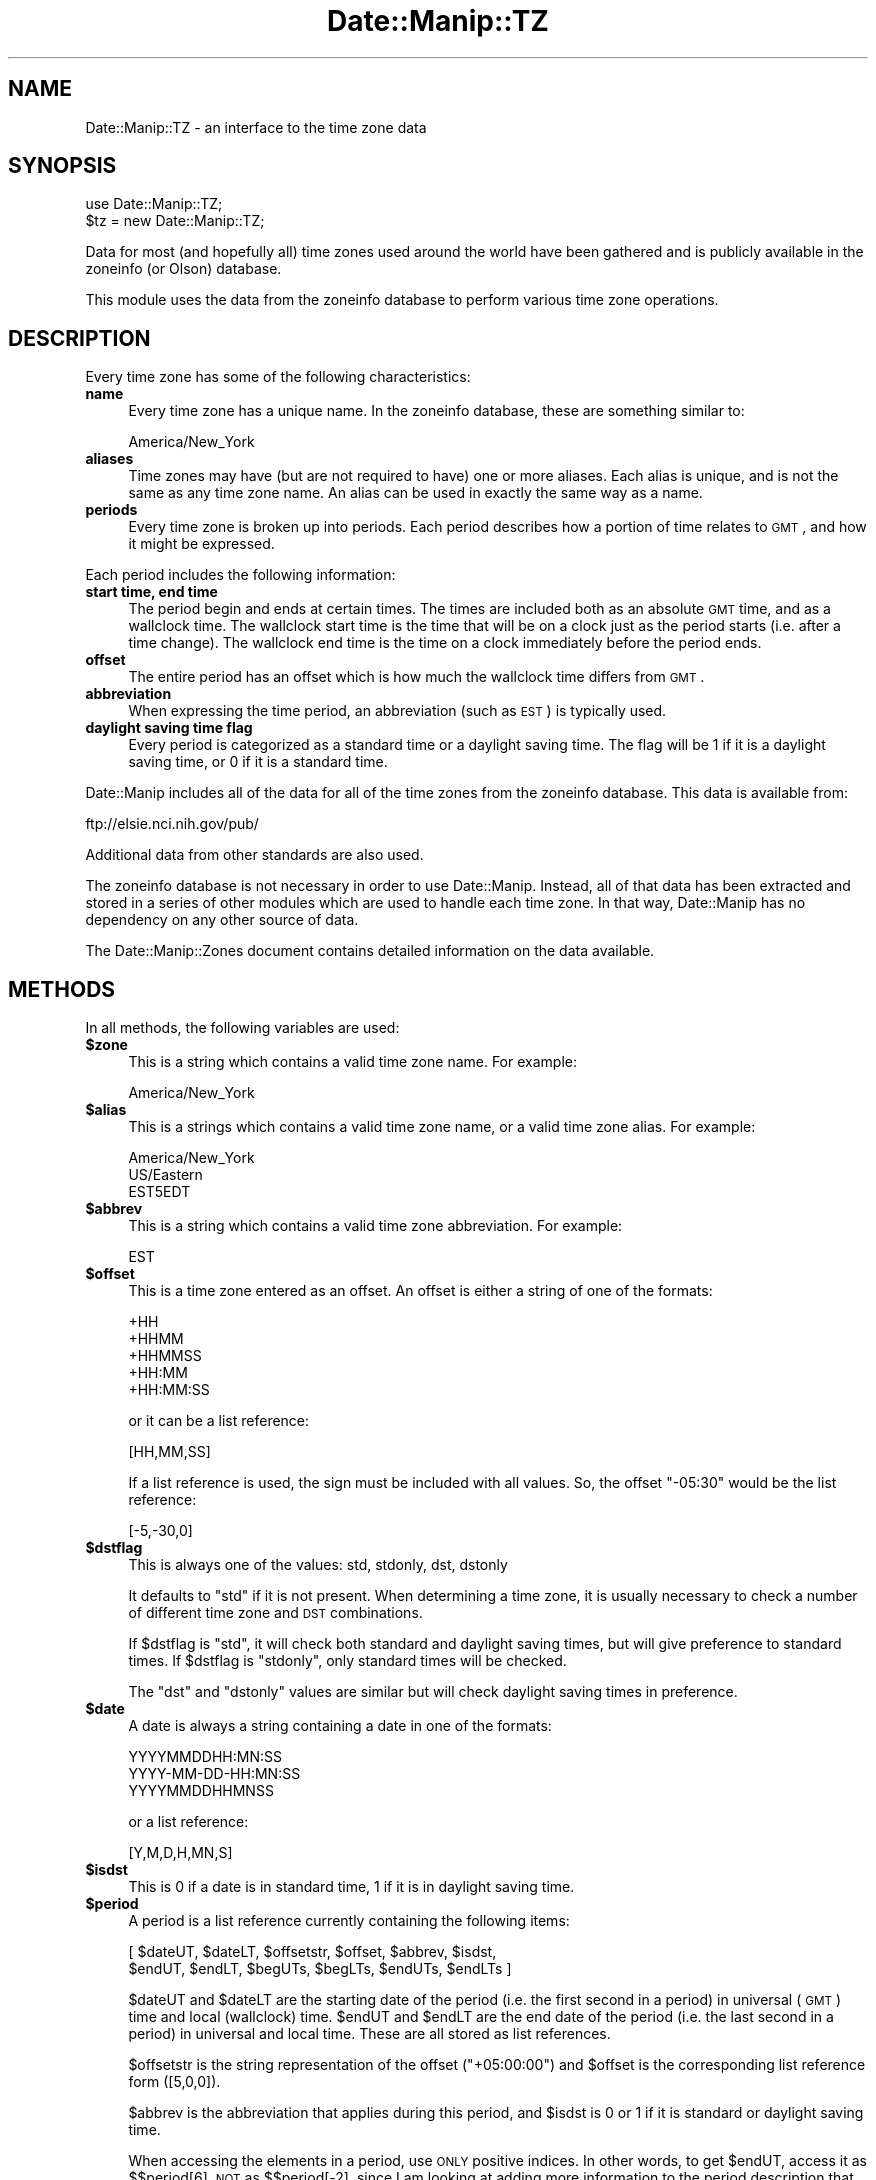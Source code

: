 .\" Automatically generated by Pod::Man 2.23 (Pod::Simple 3.14)
.\"
.\" Standard preamble:
.\" ========================================================================
.de Sp \" Vertical space (when we can't use .PP)
.if t .sp .5v
.if n .sp
..
.de Vb \" Begin verbatim text
.ft CW
.nf
.ne \\$1
..
.de Ve \" End verbatim text
.ft R
.fi
..
.\" Set up some character translations and predefined strings.  \*(-- will
.\" give an unbreakable dash, \*(PI will give pi, \*(L" will give a left
.\" double quote, and \*(R" will give a right double quote.  \*(C+ will
.\" give a nicer C++.  Capital omega is used to do unbreakable dashes and
.\" therefore won't be available.  \*(C` and \*(C' expand to `' in nroff,
.\" nothing in troff, for use with C<>.
.tr \(*W-
.ds C+ C\v'-.1v'\h'-1p'\s-2+\h'-1p'+\s0\v'.1v'\h'-1p'
.ie n \{\
.    ds -- \(*W-
.    ds PI pi
.    if (\n(.H=4u)&(1m=24u) .ds -- \(*W\h'-12u'\(*W\h'-12u'-\" diablo 10 pitch
.    if (\n(.H=4u)&(1m=20u) .ds -- \(*W\h'-12u'\(*W\h'-8u'-\"  diablo 12 pitch
.    ds L" ""
.    ds R" ""
.    ds C` ""
.    ds C' ""
'br\}
.el\{\
.    ds -- \|\(em\|
.    ds PI \(*p
.    ds L" ``
.    ds R" ''
'br\}
.\"
.\" Escape single quotes in literal strings from groff's Unicode transform.
.ie \n(.g .ds Aq \(aq
.el       .ds Aq '
.\"
.\" If the F register is turned on, we'll generate index entries on stderr for
.\" titles (.TH), headers (.SH), subsections (.SS), items (.Ip), and index
.\" entries marked with X<> in POD.  Of course, you'll have to process the
.\" output yourself in some meaningful fashion.
.ie \nF \{\
.    de IX
.    tm Index:\\$1\t\\n%\t"\\$2"
..
.    nr % 0
.    rr F
.\}
.el \{\
.    de IX
..
.\}
.\"
.\" Accent mark definitions (@(#)ms.acc 1.5 88/02/08 SMI; from UCB 4.2).
.\" Fear.  Run.  Save yourself.  No user-serviceable parts.
.    \" fudge factors for nroff and troff
.if n \{\
.    ds #H 0
.    ds #V .8m
.    ds #F .3m
.    ds #[ \f1
.    ds #] \fP
.\}
.if t \{\
.    ds #H ((1u-(\\\\n(.fu%2u))*.13m)
.    ds #V .6m
.    ds #F 0
.    ds #[ \&
.    ds #] \&
.\}
.    \" simple accents for nroff and troff
.if n \{\
.    ds ' \&
.    ds ` \&
.    ds ^ \&
.    ds , \&
.    ds ~ ~
.    ds /
.\}
.if t \{\
.    ds ' \\k:\h'-(\\n(.wu*8/10-\*(#H)'\'\h"|\\n:u"
.    ds ` \\k:\h'-(\\n(.wu*8/10-\*(#H)'\`\h'|\\n:u'
.    ds ^ \\k:\h'-(\\n(.wu*10/11-\*(#H)'^\h'|\\n:u'
.    ds , \\k:\h'-(\\n(.wu*8/10)',\h'|\\n:u'
.    ds ~ \\k:\h'-(\\n(.wu-\*(#H-.1m)'~\h'|\\n:u'
.    ds / \\k:\h'-(\\n(.wu*8/10-\*(#H)'\z\(sl\h'|\\n:u'
.\}
.    \" troff and (daisy-wheel) nroff accents
.ds : \\k:\h'-(\\n(.wu*8/10-\*(#H+.1m+\*(#F)'\v'-\*(#V'\z.\h'.2m+\*(#F'.\h'|\\n:u'\v'\*(#V'
.ds 8 \h'\*(#H'\(*b\h'-\*(#H'
.ds o \\k:\h'-(\\n(.wu+\w'\(de'u-\*(#H)/2u'\v'-.3n'\*(#[\z\(de\v'.3n'\h'|\\n:u'\*(#]
.ds d- \h'\*(#H'\(pd\h'-\w'~'u'\v'-.25m'\f2\(hy\fP\v'.25m'\h'-\*(#H'
.ds D- D\\k:\h'-\w'D'u'\v'-.11m'\z\(hy\v'.11m'\h'|\\n:u'
.ds th \*(#[\v'.3m'\s+1I\s-1\v'-.3m'\h'-(\w'I'u*2/3)'\s-1o\s+1\*(#]
.ds Th \*(#[\s+2I\s-2\h'-\w'I'u*3/5'\v'-.3m'o\v'.3m'\*(#]
.ds ae a\h'-(\w'a'u*4/10)'e
.ds Ae A\h'-(\w'A'u*4/10)'E
.    \" corrections for vroff
.if v .ds ~ \\k:\h'-(\\n(.wu*9/10-\*(#H)'\s-2\u~\d\s+2\h'|\\n:u'
.if v .ds ^ \\k:\h'-(\\n(.wu*10/11-\*(#H)'\v'-.4m'^\v'.4m'\h'|\\n:u'
.    \" for low resolution devices (crt and lpr)
.if \n(.H>23 .if \n(.V>19 \
\{\
.    ds : e
.    ds 8 ss
.    ds o a
.    ds d- d\h'-1'\(ga
.    ds D- D\h'-1'\(hy
.    ds th \o'bp'
.    ds Th \o'LP'
.    ds ae ae
.    ds Ae AE
.\}
.rm #[ #] #H #V #F C
.\" ========================================================================
.\"
.IX Title "Date::Manip::TZ 3"
.TH Date::Manip::TZ 3 "2011-06-03" "perl v5.12.3" "User Contributed Perl Documentation"
.\" For nroff, turn off justification.  Always turn off hyphenation; it makes
.\" way too many mistakes in technical documents.
.if n .ad l
.nh
.SH "NAME"
Date::Manip::TZ \- an interface to the time zone data
.SH "SYNOPSIS"
.IX Header "SYNOPSIS"
.Vb 2
\&   use Date::Manip::TZ;
\&   $tz = new Date::Manip::TZ;
.Ve
.PP
Data for most (and hopefully all) time zones used around the world have
been gathered and is publicly available in the zoneinfo (or Olson)
database.
.PP
This module uses the data from the zoneinfo database to perform various
time zone operations.
.SH "DESCRIPTION"
.IX Header "DESCRIPTION"
Every time zone has some of the following characteristics:
.IP "\fBname\fR" 4
.IX Item "name"
Every time zone has a unique name. In the zoneinfo database, these
are something similar to:
.Sp
.Vb 1
\&   America/New_York
.Ve
.IP "\fBaliases\fR" 4
.IX Item "aliases"
Time zones may have (but are not required to have) one or more aliases.
Each alias is unique, and is not the same as any time zone name. An
alias can be used in exactly the same way as a name.
.IP "\fBperiods\fR" 4
.IX Item "periods"
Every time zone is broken up into periods. Each period describes how
a portion of time relates to \s-1GMT\s0, and how it might be expressed.
.PP
Each period includes the following information:
.IP "\fBstart time, end time\fR" 4
.IX Item "start time, end time"
The period begin and ends at certain times. The times are
included both as an absolute \s-1GMT\s0 time, and as a wallclock time.
The wallclock start time is the time that will be on a clock
just as the period starts (i.e. after a time change). The wallclock
end time is the time on a clock immediately before the period ends.
.IP "\fBoffset\fR" 4
.IX Item "offset"
The entire period has an offset which is how much the wallclock
time differs from \s-1GMT\s0.
.IP "\fBabbreviation\fR" 4
.IX Item "abbreviation"
When expressing the time period, an abbreviation (such as \s-1EST\s0) is
typically used.
.IP "\fBdaylight saving time flag\fR" 4
.IX Item "daylight saving time flag"
Every period is categorized as a standard time or a daylight
saving time. The flag will be 1 if it is a daylight saving time,
or 0 if it is a standard time.
.PP
Date::Manip includes all of the data for all of the time zones from
the zoneinfo database. This data is available from:
.PP
.Vb 1
\&   ftp://elsie.nci.nih.gov/pub/
.Ve
.PP
Additional data from other standards are also used.
.PP
The zoneinfo database is not necessary in order to use Date::Manip.
Instead, all of that data has been extracted and stored in a
series of other modules which are used to handle each time zone.
In that way, Date::Manip has no dependency on any other source
of data.
.PP
The Date::Manip::Zones document contains detailed information
on the data available.
.SH "METHODS"
.IX Header "METHODS"
In all methods, the following variables are used:
.ie n .IP "\fB\fB$zone\fB\fR" 4
.el .IP "\fB\f(CB$zone\fB\fR" 4
.IX Item "$zone"
This is a string which contains a valid time zone name.  For
example:
.Sp
.Vb 1
\&  America/New_York
.Ve
.ie n .IP "\fB\fB$alias\fB\fR" 4
.el .IP "\fB\f(CB$alias\fB\fR" 4
.IX Item "$alias"
This is a strings which contains a valid time zone name, or a valid
time zone alias. For example:
.Sp
.Vb 3
\&  America/New_York
\&  US/Eastern
\&  EST5EDT
.Ve
.ie n .IP "\fB\fB$abbrev\fB\fR" 4
.el .IP "\fB\f(CB$abbrev\fB\fR" 4
.IX Item "$abbrev"
This is a string which contains a valid time zone abbreviation. For
example:
.Sp
.Vb 1
\&  EST
.Ve
.ie n .IP "\fB\fB$offset\fB\fR" 4
.el .IP "\fB\f(CB$offset\fB\fR" 4
.IX Item "$offset"
This is a time zone entered as an offset. An offset is either a string
of one of the formats:
.Sp
.Vb 5
\&  +HH
\&  +HHMM
\&  +HHMMSS
\&  +HH:MM
\&  +HH:MM:SS
.Ve
.Sp
or it can be a list reference:
.Sp
.Vb 1
\&  [HH,MM,SS]
.Ve
.Sp
If a list reference is used, the sign must be included with all values.
So, the offset \*(L"\-05:30\*(R" would be the list reference:
.Sp
.Vb 1
\&  [\-5,\-30,0]
.Ve
.ie n .IP "\fB\fB$dstflag\fB\fR" 4
.el .IP "\fB\f(CB$dstflag\fB\fR" 4
.IX Item "$dstflag"
This is always one of the values: std, stdonly, dst, dstonly
.Sp
It defaults to \*(L"std\*(R" if it is not present. When determining a time zone,
it is usually necessary to check a number of different time zone and
\&\s-1DST\s0 combinations.
.Sp
If \f(CW$dstflag\fR is \*(L"std\*(R", it will check both standard and daylight saving
times, but will give preference to standard times. If \f(CW$dstflag\fR is
\&\*(L"stdonly\*(R", only standard times will be checked.
.Sp
The \*(L"dst\*(R" and \*(L"dstonly\*(R" values are similar but will check daylight saving
times in preference.
.ie n .IP "\fB\fB$date\fB\fR" 4
.el .IP "\fB\f(CB$date\fB\fR" 4
.IX Item "$date"
A date is always a string containing a date in one of the formats:
.Sp
.Vb 3
\&   YYYYMMDDHH:MN:SS
\&   YYYY\-MM\-DD\-HH:MN:SS
\&   YYYYMMDDHHMNSS
.Ve
.Sp
or a list reference:
.Sp
.Vb 1
\&   [Y,M,D,H,MN,S]
.Ve
.ie n .IP "\fB\fB$isdst\fB\fR" 4
.el .IP "\fB\f(CB$isdst\fB\fR" 4
.IX Item "$isdst"
This is 0 if a date is in standard time, 1 if it is in daylight saving
time.
.ie n .IP "\fB\fB$period\fB\fR" 4
.el .IP "\fB\f(CB$period\fB\fR" 4
.IX Item "$period"
A period is a list reference currently containing the following
items:
.Sp
.Vb 2
\&   [ $dateUT, $dateLT, $offsetstr, $offset, $abbrev, $isdst,
\&     $endUT, $endLT, $begUTs, $begLTs, $endUTs, $endLTs ]
.Ve
.Sp
\&\f(CW$dateUT\fR and \f(CW$dateLT\fR are the starting date of the period (i.e. the
first second in a period) in universal (\s-1GMT\s0) time and local
(wallclock) time. \f(CW$endUT\fR and \f(CW$endLT\fR are the end date of the period
(i.e. the last second in a period) in universal and local time.
These are all stored as list references.
.Sp
\&\f(CW$offsetstr\fR is the string representation of the offset (\*(L"+05:00:00\*(R")
and \f(CW$offset\fR is the corresponding list reference form ([5,0,0]).
.Sp
\&\f(CW$abbrev\fR is the abbreviation that applies during this period, and \f(CW$isdst\fR
is 0 or 1 if it is standard or daylight saving time.
.Sp
When accessing the elements in a period, use \s-1ONLY\s0 positive indices.
In other words, to get \f(CW$endUT\fR, access it as $$period[6], \s-1NOT\s0 as
$$period[\-2], since I am looking at adding more information to the
period description that may speed up performance.
.Sp
\&\f(CW$begUTs\fR is the string representation (\s-1YYYYMMDDHH:MN:SS\s0) of \f(CW$begUT\fR.
Similar for \f(CW$begLTs\fR, \f(CW$endUTs\fR, and \f(CW$endLTs\fR.
.PP
The following methods are available:
.IP "\fBbase\fR" 4
.IX Item "base"
.PD 0
.IP "\fBconfig\fR" 4
.IX Item "config"
.IP "\fBerr\fR" 4
.IX Item "err"
.IP "\fBnew\fR" 4
.IX Item "new"
.IP "\fBnew_config\fR" 4
.IX Item "new_config"
.PD
Please refer to the Date::Manip::Obj documentation for these methods.
.IP "\fBall_periods\fR" 4
.IX Item "all_periods"
.Vb 1
\&   @periods = $tz\->all_periods($zone,$year);
.Ve
.Sp
This returns the description of all time zone periods that occur (in
full or in part) during the given year.
.IP "\fBconvert\fR" 4
.IX Item "convert"
.PD 0
.IP "\fBconvert_to_gmt\fR" 4
.IX Item "convert_to_gmt"
.IP "\fBconvert_from_gmt\fR" 4
.IX Item "convert_from_gmt"
.IP "\fBconvert_to_local\fR" 4
.IX Item "convert_to_local"
.IP "\fBconvert_from_local\fR" 4
.IX Item "convert_from_local"
.PD
These functions convert a date from one time zone to another.
.Sp
.Vb 2
\&   ($err,$date,$offset,$isdst,$abbrev) =
\&      $tz\->convert($date,$from,$to [,$isdst]);
.Ve
.Sp
This converts a date in the time zone given by \f(CW$from\fR to the time zone
given by \f(CW$to\fR.
.Sp
.Vb 2
\&   ($err,$date,$offset,$isdst,$abbrev) =
\&      $tz\->convert_to_gmt($date [,$from] [,$isdst]);
.Ve
.Sp
This converts a date to \s-1GMT\s0. If \f(CW$from\fR is given, it is the current
time zone of the date. If \f(CW$from\fR is omitted, it defaults to the local
time zone.
.Sp
The value of \f(CW$isdst\fR returned is always 0.
.Sp
.Vb 2
\&   ($err,$date,$offset,$isdst,$abbrev) =
\&      $tz\->convert_from_gmt($date [,$to]);
.Ve
.Sp
This converts a date from \s-1GMT\s0 to another time zone. If \f(CW$to\fR is given,
the date is converted to that time zone. Otherwise, it is converted
to the local time zone.
.Sp
.Vb 4
\&   ($err,$date,$offset,$isdst,$abbrev) =
\&      $tz\->convert_to_local($date [,$from] [,$isdst]);
\&   ($err,$date,$offset,$isdst,$abbrev) =
\&      $tz\->convert_from_local($date [,$to] [,$isdst]);
.Ve
.Sp
Similar to the convert_to_gmt and convert_from_gmt functions. If \f(CW$from\fR
or \f(CW$to\fR are omitted, they default to \s-1GMT\s0.
.Sp
If there is any ambiguity about whether \f(CW$date\fR is in \s-1DST\s0 or not (i.e.
if it is a date that is repeated during a time change due to the clock
being moved back), the \f(CW$isdst\fR option can be passed in as an argument
(it should be 0 or 1) to say which time to use. It is ignored in all
cases where \f(CW$date\fR can be determined without that information.
.Sp
The \f(CW$isdst\fR value passed back is 1 if the converted date is in \s-1DST\s0. The \f(CW$offset\fR
value passed back is a list reference containing the offset from \s-1GMT\s0. \f(CW$abbrev\fR passed
back is the time zone abbreviation.
.Sp
Error codes are:
.Sp
.Vb 5
\&   0  No error
\&   1  Invalid arguments
\&   2  Invalid FROM zone
\&   3  Invalid TO zone
\&   4  Invalid date
.Ve
.IP "\fBcurr_zone\fR" 4
.IX Item "curr_zone"
.Vb 1
\&   $tz\->curr_zone();
.Ve
.Sp
This returns the system time zone. The system time zone is determined
using the methods described below in the \s-1DETERMINING\s0 \s-1THE\s0 \s-1SYSTEM\s0
\&\s-1TIME\s0 \s-1ZONE\s0 section.
.Sp
This is the time zone that is used by default unless the SetDate
or ForceDate config variable is set to a different zone.
.Sp
.Vb 1
\&   $tz\->curr_zone(1);
.Ve
.Sp
This clears the system time zone and re-determines it using the
methods described below.
.Sp
The main reason to do this is if the curr_zone_methods method is
used to change how the time zone is determined.
.IP "\fBcurr_zone_methods\fR" 4
.IX Item "curr_zone_methods"
.Vb 1
\&   $tz\->curr_zone_methods(@methods);
.Ve
.Sp
This sets the list and order of methods to use in determining the
local time zone. The various methods available are listed below in
the section \s-1DETERMINING\s0 \s-1THE\s0 \s-1SYSTEM\s0 \s-1TIME\s0 \s-1ZONE\s0.
.Sp
Some methods may require one or more arguments. For example, the
method named \*(L"mainvar\*(R" takes an option that is the name of a
variable. The arguments must be included in the \f(CW@methods\fR list
immediately after the method name (so \f(CW@methods\fR is actually a
mixture of method names and arguments).
.Sp
This method may not be used in any environment where taint
checking is enabled. If it is, it will issue a warning, but
will \s-1NOT\s0 change the method list.
.IP "\fBdate_period\fR" 4
.IX Item "date_period"
.Vb 1
\&   $period = $tz\->date_period($date,$zone,$wallclock [,$isdst]);
.Ve
.Sp
This returns the period information for the given date. \f(CW$date\fR defaults
to \s-1GMT\s0, but may be given as local (i.e. wallclock) time if \f(CW$wallclock\fR
is non-zero. The period information is described in the periods method
below.
.Sp
If a wallclock time is given, no period is returned if the wallclock
time doesn't ever appear (such as when a time change results in the
clock moving forward \*(L"skipping\*(R" a period of time). If the wallclock
time appears twice (i.e. when a time change results in the clock
being set back), the \f(CW$isdst\fR variable is used. The standard time
is used unless \f(CW$isdst\fR is non-zero.  \f(CW$isdst\fR is ignored except in the
case where there are two possible periods.
.IP "\fBdefine_abbrev\fR" 4
.IX Item "define_abbrev"
.Vb 1
\&   ($err,$val) = $tz\->define_abbrev($abbrev,@zone);
.Ve
.Sp
When encountering an abbreviation, by default, all time zones which ever
include the abbreviation will be examine in the order given in the
Date::Manip::Zones manual.
.Sp
Occasionally, it may be necessary to change the order. This is
true if you are parsing dates in a time zone which uses an abbreviation which
is also used in another time zone, and where the other time zone is given
preference. As an example, the abbreviation \*(L"\s-1ADT\s0\*(R" will default to the
\&\*(L"Atlantic/Bermuda\*(R" time zone. If you are in the \*(L"America/Halifax\*(R" time zone
(which also uses that abbreviation), you may want to change the order
of time zones.
.Sp
This will take an abbreviation (which must be a known
abbreviation... there is no means of defining a totally new
abbreviation) and a list of zones.  This will set the list of zones
that will be checked, and the order in which they are checked, when a
date is encountered with the given abbreviation. It is not necessary
that the list include every zone that has ever used the abbreviation,
but it may not include a zone that has never used it.
.Sp
If \f(CW$abbrev\fR is \*(L"reset\*(R", all abbreviations are reset to the standard
values.  If \f(CW@zone\fR includes only the element 'reset', the default list
for \f(CW$abbrev\fR is restored.
.Sp
The following error codes are returned:
.Sp
.Vb 4
\&   0  No error
\&   1  $abbrev is not a valid abbreviation in any time zone
\&   2  A zone (returned as $val) is not a valid time zone
\&   3  A zone (returned as $val) does not use the abbreviation
.Ve
.Sp
For more information about the different zones which may correspond
to each abbreviation, and the order in which they will be examined
by default, refer to the Date::Manip::Zones manual.
.IP "\fBdefine_alias\fR" 4
.IX Item "define_alias"
.Vb 1
\&   $err = $tz\->define_alias($alias,$zone);
.Ve
.Sp
This will define a new alias (or override an existing alias). \f(CW$zone\fR must
be a valid zone or an error is returned.
.Sp
For more information about the different aliases which are set by
default, refer to the Date::Manip::Zones manual.
.Sp
If \f(CW$alias\fR is \*(L"reset\*(R", all aliases will be reset to the standard values.
If \f(CW$zone\fR is \*(L"reset\*(R", \f(CW$alias\fR will be reset to the standard value.
.IP "\fBdefine_offset\fR" 4
.IX Item "define_offset"
.Vb 1
\&   ($err,$val) = $tz\->define_offset($offset, [$dstflag,] @zone);
.Ve
.Sp
This is similar to the define_abbrev method. When an offset is encountered,
all time zones which have ever included that offset are checked. This will
defined which time zones, and in what order, they should be checked.
.Sp
The zones to both standard and daylight saving times which include the
offset (if \f(CW$dstflag\fR is \*(L"std\*(R" or \*(L"dst\*(R") or to only one or the other.
.Sp
If \f(CW$offset\fR is \*(L"reset\*(R", all lists are reset to the default values.  If
\&\f(CW@zone\fR includes only the element 'reset', the default list and order is
restored for \f(CW$offset\fR ($dstflag must not be given).
.Sp
The following error codes are returned:
.Sp
.Vb 9
\&   0  No error
\&   1  $offset is not a valid offset in any time zone
\&   2  $offset is not a valid offset in the selected
\&      time (if doing "dstonly" or "stdonly")
\&   3  A zone (returned as $val) is not a valid time zone
\&   4  A zone (returned as $val) does not use the offset
\&   5  A zone (returned as $val) does not include the
\&      offset in the selected time (if doing "dstonly"
\&      or "stdonly")
\&
\&   9  Offset is not a valid offset
.Ve
.IP "\fBperiods\fR" 4
.IX Item "periods"
.Vb 1
\&   @periods = $tz\->periods($zone,$year);
.Ve
.Sp
This returns the description of all time zone periods that begin during the
year given. The year is measured in universal (\s-1GMT\s0) time.
.Sp
If no time zone period starts in the given year, nothing is returned.
.Sp
.Vb 1
\&   @periods = $tz\->periods($zone,undef,$year);
.Ve
.Sp
This returns all periods that begin in any year from 0001 to \f(CW$year\fR.
.Sp
.Vb 1
\&   @periods = $tz\->periods($zone,$year0,$year1);
.Ve
.Sp
This returns all periods that begin in any year from \f(CW$year0\fR to \f(CW$year1\fR.
.IP "\fBtzdata\fR" 4
.IX Item "tzdata"
.PD 0
.IP "\fBtzcode\fR" 4
.IX Item "tzcode"
.PD
.Vb 2
\&   $vers = $tz\->tzdata();
\&   $vers = $tz\->tzcode();
.Ve
.Sp
These return the versions of the tzdata and tzcode packages used to
generate the modules.
.IP "\fBzone\fR" 4
.IX Item "zone"
.Vb 2
\&   $zone = $tz\->zone(@args);
\&   @zone = $tz\->zone(@args);
.Ve
.Sp
This function will return a list of all zones, or the default zone,
which matches all of the supplied information. In scalar context,
it will return only the default zone. In list context, it will return
all zones.
.Sp
\&\f(CW@args\fR may include any of the following items, and the order is not
important.
.Sp
.Vb 1
\&   A zone name or alias ($alias)
\&
\&   A zone abbreviation ($abbrev)
\&
\&   An offset ($offset)
\&
\&   A dstflag ($dstflag)
\&
\&   A date ($date)
.Ve
.Sp
It is \s-1NOT\s0 valid to include two of any of the items. Any time zone
returned will match all of the data supplied.
.Sp
If an error occurs, undef is returned. If no zone matches, an empty
string, or an empty list is returned.
.Sp
The order of the zones will be determined in the following way:
.Sp
If \f(CW$abbrev\fR is given, the order of time zones will be determined by it
(and \f(CW$dstflag\fR). If \f(CW$dstflag\fR is \*(L"std\*(R", all zones which match \f(CW$abbrev\fR in
standard time are included, followed by all that match \f(CW$abbrev\fR in
saving time (but no duplication is allowed). The reverse is true if
\&\f(CW$dstflag\fR is \*(L"dst\*(R".
.Sp
If \f(CW$abbrev\fR is not given, but \f(CW$offset\fR is, \f(CW$offset\fR (and \f(CW$dstflag\fR)
will determine the order given. If \f(CW$dstflag\fR is \*(L"std\*(R", all zones
which match \f(CW$offset\fR in standard time are included, followed by
all that match \f(CW$offset\fR in saving time (but no duplication is
allowed). The reverse is true if \f(CW$dstflag\fR is \*(L"dst\*(R".
.Sp
If \f(CW$date\fR is given, only zones in which \f(CW$date\fR will appear in a
zone that matches all other information are given. \f(CW$date\fR is a
wallclock time.
.Sp
If no \f(CW$zone\fR, \f(CW$abbrev\fR, or \f(CW$offset\fR are entered, the local time zone
may be returned (unless \f(CW$date\fR is entered, and it doesn't exist in
the local time zone).
.Sp
\&\s-1NOTE:\s0 there is one important thing to note with respect to \f(CW$dstflag\fR
when you are working with a timezone expressed as an offset and a date
is passed in. In this case, the default value of \f(CW$dstflag\fR is \*(L"dst\*(R"
(\s-1NOT\s0 \*(L"stdonly\*(R"), and you probably never want to pass in a value of
\&\*(L"std\*(R" (though passing in \*(L"stdonly\*(R" is okay).
.Sp
For standard offsets (with no minute component), there is always
a standard timezone which matches that offset. For example,
the timezone \*(L"+0100\*(R" matches the timezone \*(L"Etc/GMT+01\*(R", so you
will never get a timezone in daylight saving time if \f(CW$dstflag\fR
is \*(L"std\*(R".
.Sp
If you want to pass in a date of 2001\-07\-01\-00:00:00 and an timezone
of \*(L"+0100\*(R" and you want to get a timezone that refers to that date
as a daylight saving time date, you must use the \f(CW$dstflag\fR of \*(L"dst\*(R"
(or \*(L"dstonly\*(R").
.Sp
Because this is almost always the behavior desired, when a zone
is passed in as an offset, and a date is passed in, the default
\&\f(CW$dstflag\fR is \*(L"dst\*(R" instead of \*(L"std\*(R". In all other situations,
the default is still \*(L"std\*(R".
.Sp
If the timezone is expressed as an abbreviation, this problem
does not occur.
.SH "TIME ZONE INFORMATION IN DATE::MANIP"
.IX Header "TIME ZONE INFORMATION IN DATE::MANIP"
Date::Manip makes use of three potentially different time zones when
working with a date.
.PP
The first time zone that may be used is the actual local time zone.
This is the time zone that the computer is actually running in.
.PP
The second time zone is the working time zone. Usually, you will want
the default time zone to be the local time zone, but occasionally, you
may want the default time zone to be different.
.PP
The third time zone is the actual time zone that was parsed, or set,
for a date. If a date contains no time zone information, it will
default to the working time zone.
.PP
The local time zone is determined using the methods described in the
following section. The preferred way is to locate the time zone in
some system file, or using some system command, or (in the case of
a Windows operating system) to look it up in the registry. If all
of these methods fail, the local time zone may be set using either
the \f(CW$::TZ\fR or \f(CW$ENV\fR{\s-1TZ\s0} variables. Please note that these should \s-1ONLY\s0
be used to set the actual local time zone.
.PP
If you are running in one time zone, but you want to force dates to be
specified in an alternate time zone by default, you need to set the
working time zone. The working time zone defaults to the local time zone,
but this can be changed using either the SetDate or ForceDate
config variables. Refer to the Date::Manip::Config manual for more
information.
.PP
Finally, when a date is actually parsed, if it contains any time zone
information, the date is stored in that time zone.
.SH "DETERMINING THE SYSTEM TIME ZONE"
.IX Header "DETERMINING THE SYSTEM TIME ZONE"
There are a large number of ways available for determining the
time zone. Some or all of them may be checked. A list of methods to use
is provided by default, and may be overridden by the curr_zone_methods
function described above. To override the default order and/or list of
methods, just pass in a list of method names (with arguments where
necessary), and only those methods will be done, and in the order
given.
.PP
The following methods are available:
.PP
.Vb 2
\&   Method     Argument(s)    Procedure
\&   ======     ===========    =========
\&
\&   main       VAR            The main variable named VAR is
\&                             checked. E.g. "main TZ" checks
\&                             the variable $::TZ .
\&
\&   env        TYPE VAR       The named environment variable
\&                             is checked and the type of
\&                             data stored there (TYPE can
\&                             be \*(Aqzone\*(Aq or \*(Aqoffset\*(Aq which
\&                             is the number of seconds from
\&                             UTC).
\&
\&   file       FILE           Look in the given file for any
\&                             one of the following case
\&                             insensitive lines:
\&                                ZONE
\&                                tz = ZONE
\&                                zone = ZONE
\&                                timezone = ZONE
\&                             ZONE may be quoted (single or
\&                             double) and whitespace is
\&                             ignored. If the entire line
\&                             is a zone, it must be the first
\&                             non\-blank non\-comment line in
\&                             the file.
\&
\&   command    COMMAND        Runs a command which produces
\&                             a time zone as the output.
\&
\&   cmdfield   COMMAND N      Runs a command which produces
\&                             whitespace separated fields,
\&                             the Nth one containing the
\&                             time zone (fields are numbered
\&                             starting at 0, or from the
\&                             end starting at \-1).
\&
\&   gmtoff                    Uses the current offset from
\&                             GMT to come up with a best guess.
\&
\&   registry                  Look up the value in the
\&                             Windows registry. This is only
\&                             available to hosts running a
\&                             Windows operating system.
.Ve
.PP
Note that the \*(L"main\*(R" and \*(L"env\*(R" methods should only be used to
specify the actual time zone the system is running in. Use the
SetDate and ForceDate config variables to specify an alternate
time zone that you want to work in.
.PP
By default, the following methods are checked (in the order given) on
Unix systems:
.PP
.Vb 10
\&   main     TZ
\&   env      zone TZ
\&   file     /etc/TIMEZONE
\&   file     /etc/timezone
\&   file     /etc/sysconfig/clock
\&   file     /etc/default/init
\&   command  "/bin/date +%Z"
\&   command  "/usr/bin/date +%Z"
\&   command  "/usr/local/bin/date +%Z"
\&   cmdfield /bin/date             \-2
\&   cmdfield /usr/bin/date         \-2
\&   cmdfield /usr/local/bin/date   \-2
\&   gmtoff
.Ve
.PP
The default methods for Windows systems are:
.PP
.Vb 4
\&   main     TZ
\&   env      zone TZ
\&   registry
\&   gmtoff
.Ve
.PP
The default methods for \s-1VMS\s0 systems are:
.PP
.Vb 8
\&   main     TZ
\&   env      zone TZ
\&   env      zone SYS$TIMEZONE_NAME
\&   env      zone UCX$TZ
\&   env      zone TCPIP$TZ
\&   env      zone MULTINET_TIMEZONE
\&   env      offset SYS$TIMEZONE_DIFFERENTIAL
\&   gmtoff
.Ve
.PP
The default methods for all other systems are:
.PP
.Vb 3
\&   main     TZ
\&   env      zone TZ
\&   gmtoff
.Ve
.PP
If anyone wants better support for a specific \s-1OS\s0, please contact me and
we'll coordinate adding it.
.PP
In all cases, the value returned from the method may be any of the
following:
.PP
.Vb 2
\&   the full name of a time zone (e.g. America/New_York)
\&   or an alias
\&
\&   an abbreviation (e.g. EDT) which will be used to
\&   determine the zone if possible
\&
\&   an offset (+hh, +hhmn, +hh:mm, +hh:mm:ss) from GMT
.Ve
.PP
The Date::Manip::Zones module contains information about the time zones
and aliases available, and what time zones contain the abbreviations.
.SH "DESIGN ISSUES"
.IX Header "DESIGN ISSUES"
The design decisions made in writing this module may cause some
questions (and probably complaints).  The time zone modules are all
generated using scripts (included in the Date::Manip distribution)
which use the standard tzdata tools to parse the tzdata files and
store that information in perl modules.
.PP
I'd like to address some of them, to avoid answering some of the
\&\*(L"why did you do it that way\*(R" remarks. I do welcome discussion about
these decisions... but preferably after you understand why those
decisions were made so that that we have an informed basis to begin
a discussion.
.IP "\fBWhy not use existing zoneinfo files\fR" 4
.IX Item "Why not use existing zoneinfo files"
Some people will probably think that I should have written an interface to
the zoneinfo files which are distributed with most operating systems.
Although I considered doing that, I rejected the idea for two reasons.
.Sp
First, not all operating systems come with the zoneinfo databases in a
user accessible state (Micro$oft for example).  Even those that do
include them store the information in various formats and locations.
In order to bypass all that, I have included the data directly in
these modules.
.Sp
Second, as I was doing my initial investigations into this, I ran into
a bug in the Solaris zoneinfo tools (long since fixed I'm sure).  I
decided then that I didn't want to depend on an implementation where I
could not control and fix the bugs.
.IP "\fBWhy not use the native tzdata files\fR" 4
.IX Item "Why not use the native tzdata files"
Another decision people may question is that I parse the tzdata
files and store the data from them in a large number of perl modules
instead of creating an interface to the tzdata files directly. This
was done solely for the sake of speed.  Date::Manip is already a slow
module.  I didn't want to slow it down further by doing the complex
parsing required to interpret the tzdata files while manipulating
dates.  By storing the data in these modules, there is little or no
parsing done while using Date::Manip modules. It costs a little disk
space to store this information... but very little of it is actually
loaded at runtime (time zone data is only loaded when the time zone
is actually referred to), so I feel it's a good tradeoff.
.IP "\fBWhy store the information in so many files\fR" 4
.IX Item "Why store the information in so many files"
The data from the native tzdata files are parsed and stored in two
sets of modules. These include almost 500 Date::Manip::Offset::*
modules and almost 450 Date::Manip::TZ::* modules.
.Sp
I note that on my linux box, /usr/share/zoneinfo (which contains data
files generated from the tzdata files) contains over 1700 files, so
I'm not doing anything \*(L"new\*(R" by breaking up the information into
separate files. And doing so has a huge impact on performance... it
is not necessary to load and/or manipulate data from time zones which
are not in use.
.Sp
The minute I made the decision to distribute the timezone information
myself, as opposed to using the system version, it was a given that
there would be a lot of files.
.Sp
These modules are loaded only when the time zone or offset is actually
used, so, unless dates from around the world are being parsed, only a
very small number of these modules will actually be loaded. In many
applications, only a single \s-1TZ\s0 module will be loaded. If parsing
dates which have timezone information stored as offsets, one or two
Offset modules will also be loaded.
.IP "\fBThe disk space seems excessive\fR" 4
.IX Item "The disk space seems excessive"
Currently, the disk usage of the perl files is around 9 \s-1MB\s0. Total disk
usage for /usr/share/zoneinfo on my computer is around 4 \s-1MB\s0. There are
a couple of differences.
.Sp
The primary difference is that the zoneinfo files are stored in a binary
(and hence, more compressed) version, where the perl modules have all
the data in pure text.
.Sp
Since these are all automatically generated and used, it may be
beneficial to store the data in some packed binary format instead of
the fully expanded text form that is currently in use. This would
decrease the disk space usage, and might improve performance. However,
the performance improvement would happen only once per timezone, and
would make for more complicated code, so I'm not very interested in
pursuing this.
.Sp
Another aspect of the current modules is that they all include pod
documentation. Although not necessary, this allows users to easily
see what modules handle which time zones, and that's nice. It also
allows me to use pod_coverage tests for the module which is a nice
check to make sure that the documentation is accurate.
.Sp
All told, I don't consider the disk usage excessive at all.
.SH "KNOWN PROBLEMS OR ISSUES"
.IX Header "KNOWN PROBLEMS OR ISSUES"
.IP "\fBUnable to determine Time Zone\fR" 4
.IX Item "Unable to determine Time Zone"
When using Date::Manip, when the module is initialized, it must be
able to determine the local time zone. If it fails to do so, an
error will occur:
.Sp
.Vb 1
\&   Unable to determine Time Zone
.Ve
.Sp
and the script will exit.
.Sp
In the past, this was the most common problem with using Date::Manip .
With the release of 6.00, this problem should be significantly less
common. If you do get this error, please refer to the section above
\&\s-1DETERMINING\s0 \s-1THE\s0 \s-1SYSTEM\s0 \s-1TIME\s0 \s-1ZONE\s0 for information about determining the
local time zone. I am also interested in hearing about this so that I
can update the default list of methods to be able to determine the
local time zone better.
.IP "\fBAsia/Jerusalem time zone\fR" 4
.IX Item "Asia/Jerusalem time zone"
The Asia/Jerusalem time zone has a non-standard way of specifying
the start and end of Daylight Saving Time based on the Hebrew
calendar.
.Sp
As a result, there is no way to specify a simple rule to define
time zone changes for all years in the future. As such, this module
supports all time zone changes currently specified in the zoneinfo
database (which currently goes to the year 2037) but does not attempt
to correctly handle zone changes beyond that date. As a result,
Date::Manip should not be used to parse dates in the Jerusalem
time zone that are far enough in the future that information is not
included in the current version of the zoneinfo database.
.IP "\fB\s-1LMT\s0 and zzz abbreviations\fR" 4
.IX Item "LMT and zzz abbreviations"
Both the \s-1LMT\s0 and zzz abbreviations are used in the zoneinfo databases.
\&\s-1LMT\s0 is use for most time zones for the times before the Gregorian
calendar was adopted, and zzz is used for a few where the time zone was
created and no description of dates prior to that are supported. Both
\&\s-1LMT\s0 and zzz are basically ignored in parsing dates (because there is
no reasonable way to determine which zone they are referring to), and
will be treated as the local time zone regardless.
.SH "KNOWN BUGS"
.IX Header "KNOWN BUGS"
None known.
.SH "BUGS AND QUESTIONS"
.IX Header "BUGS AND QUESTIONS"
Please refer to the Date::Manip::Problems documentation for
information on submitting bug reports or questions to the author.
.SH "SEE ALSO"
.IX Header "SEE ALSO"
Date::Manip        \- main module documentation
.SH "LICENSE"
.IX Header "LICENSE"
This script is free software; you can redistribute it and/or
modify it under the same terms as Perl itself.
.SH "AUTHOR"
.IX Header "AUTHOR"
Sullivan Beck (sbeck@cpan.org)
